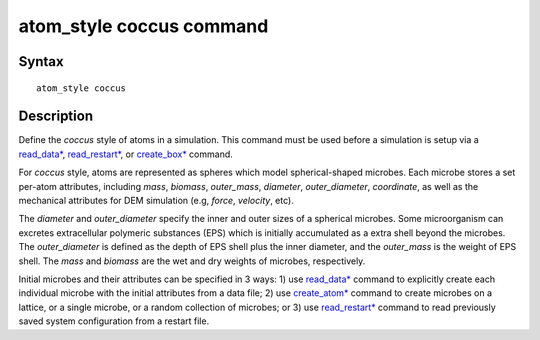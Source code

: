 .. index:: atom_style coccus

atom_style coccus command
==========================

Syntax
""""""

.. parsed-literal::

    atom_style coccus

Description
""""""""""""""

Define the *coccus* style of atoms in a simulation. 
This command must be used before a simulation is setup via a 
`read_data* <https://docs.lammps.org/read_data.html>`_, 
`read_restart* <https://docs.lammps.org/read_restart.html>`_, or
`create_box* <https://docs.lammps.org/create_box.html>`_ command.

.. image:: images/coccus.png
   :scale: 25% 
   :align: center
   
For *coccus* style, atoms are represented as spheres which model
spherical-shaped microbes.
Each microbe stores a set per-atom attributes, 
including *mass*, *biomass*, *outer_mass*, *diameter*, *outer_diameter*, *coordinate*,
as well as the mechanical attributes for DEM simulation (e.g, *force*, *velocity*, etc).
 
The *diameter* and *outer_diameter* specify the inner and outer sizes of a spherical microbes. 
Some microorganism can excretes extracellular polymeric
substances (EPS) which is initially accumulated as a extra shell beyond the microbes. 
The *outer_diameter* is defined as the depth of EPS shell plus the inner diameter,
and the *outer_mass* is the weight of EPS shell.
The *mass* and *biomass* are the wet and dry weights of microbes, respectively. 

Initial microbes and their attributes can be specified in 3 ways: 
1) use `read_data* <https://docs.lammps.org/read_data.html>`_ command to 
explicitly create each individual microbe with the initial attributes from a data file;
2) use `create_atom* <https://docs.lammps.org/create_atom.html>`_ command
to create microbes on a lattice, or a single microbe, or a random collection of microbes;
or 3) use `read_restart* <https://docs.lammps.org/read_restart.html>`_ command to read 
previously saved system configuration from a restart file.

